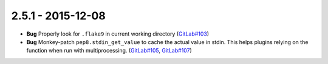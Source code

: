 2.5.1 - 2015-12-08
------------------

- **Bug** Properly look for ``.flake9`` in current working directory
  (`GitLab#103`_)

- **Bug** Monkey-patch ``pep8.stdin_get_value`` to cache the actual value in
  stdin. This helps plugins relying on the function when run with
  multiprocessing. (`GitLab#105`_, `GitLab#107`_)

.. _GitLab#103: https://gitlab.com/pycqa/flake9/issues/103
.. _GitLab#105: https://gitlab.com/pycqa/flake9/issues/105
.. _GitLab#107: https://gitlab.com/pycqa/flake9/issues/107
